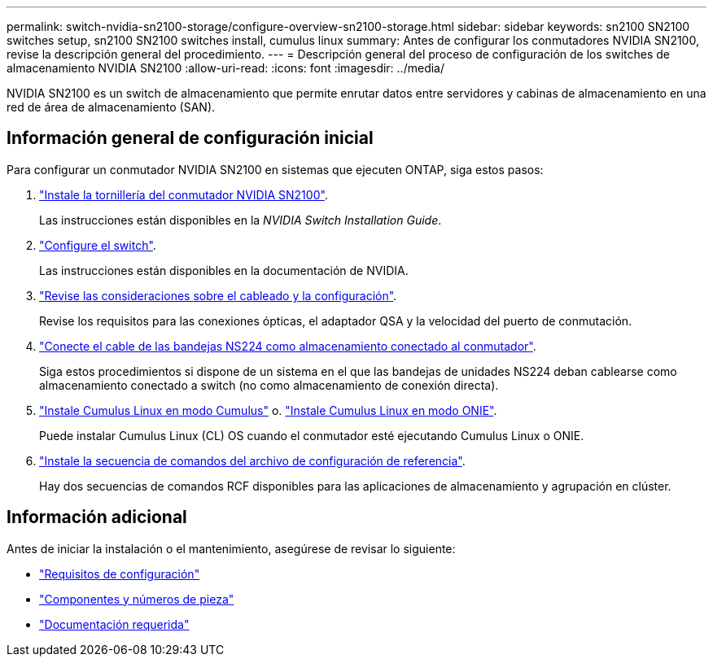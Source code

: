 ---
permalink: switch-nvidia-sn2100-storage/configure-overview-sn2100-storage.html 
sidebar: sidebar 
keywords: sn2100 SN2100 switches setup, sn2100 SN2100 switches install, cumulus linux 
summary: Antes de configurar los conmutadores NVIDIA SN2100, revise la descripción general del procedimiento. 
---
= Descripción general del proceso de configuración de los switches de almacenamiento NVIDIA SN2100
:allow-uri-read: 
:icons: font
:imagesdir: ../media/


[role="lead"]
NVIDIA SN2100 es un switch de almacenamiento que permite enrutar datos entre servidores y cabinas de almacenamiento en una red de área de almacenamiento (SAN).



== Información general de configuración inicial

Para configurar un conmutador NVIDIA SN2100 en sistemas que ejecuten ONTAP, siga estos pasos:

. link:install-hardware-sn2100-storage.html["Instale la tornillería del conmutador NVIDIA SN2100"].
+
Las instrucciones están disponibles en la _NVIDIA Switch Installation Guide_.

. link:configure-sn2100-storage.html["Configure el switch"].
+
Las instrucciones están disponibles en la documentación de NVIDIA.

. link:cabling-considerations-sn2100-storage.html["Revise las consideraciones sobre el cableado y la configuración"].
+
Revise los requisitos para las conexiones ópticas, el adaptador QSA y la velocidad del puerto de conmutación.

. link:install-cable-shelves-sn2100-storage.html["Conecte el cable de las bandejas NS224 como almacenamiento conectado al conmutador"].
+
Siga estos procedimientos si dispone de un sistema en el que las bandejas de unidades NS224 deban cablearse como almacenamiento conectado a switch (no como almacenamiento de conexión directa).

. link:install-cumulus-mode-sn2100-storage.html["Instale Cumulus Linux en modo Cumulus"] o. link:install-onie-mode-sn2100-storage.html["Instale Cumulus Linux en modo ONIE"].
+
Puede instalar Cumulus Linux (CL) OS cuando el conmutador esté ejecutando Cumulus Linux o ONIE.

. link:install-rcf-sn2100-storage.html["Instale la secuencia de comandos del archivo de configuración de referencia"].
+
Hay dos secuencias de comandos RCF disponibles para las aplicaciones de almacenamiento y agrupación en clúster.





== Información adicional

Antes de iniciar la instalación o el mantenimiento, asegúrese de revisar lo siguiente:

* link:configure-reqs-sn2100-storage.html["Requisitos de configuración"]
* link:components-sn2100-storage.html["Componentes y números de pieza"]
* link:required-documentation-sn2100-storage.html["Documentación requerida"]

